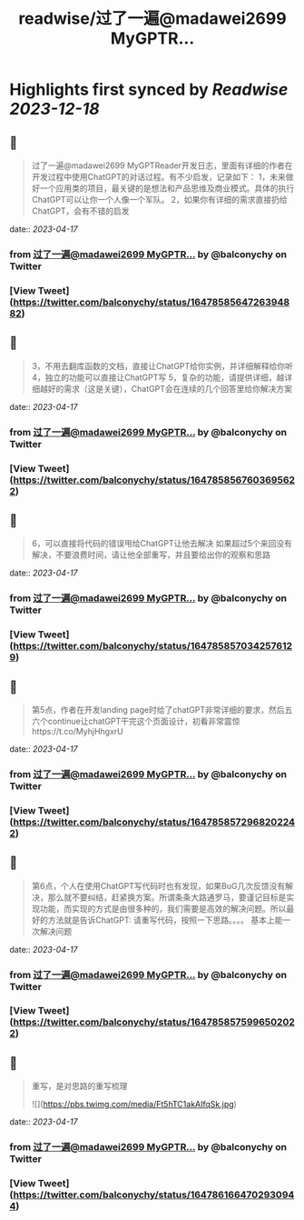 :PROPERTIES:
:title: readwise/过了一遍@madawei2699  MyGPTR...
:END:

:PROPERTIES:
:author: [[balconychy on Twitter]]
:full-title: "过了一遍@madawei2699  MyGPTR..."
:category: [[tweets]]
:url: https://twitter.com/balconychy/status/1647858564726394882
:image-url: https://pbs.twimg.com/profile_images/1642760288406769665/YsX3blNL.jpg
:END:

* Highlights first synced by [[Readwise]] [[2023-12-18]]
** 📌
#+BEGIN_QUOTE
过了一遍@madawei2699  MyGPTReader开发日志，里面有详细的作者在开发过程中使用ChatGPT的对话过程。有不少启发，记录如下：
1，未来做好一个应用类的项目，最关键的是想法和产品思维及商业模式。具体的执行ChatGPT可以让你一个人像一个军队。
2，如果你有详细的需求直接扔给ChatGPT，会有不错的启发 
#+END_QUOTE
    date:: [[2023-04-17]]
*** from _过了一遍@madawei2699  MyGPTR..._ by @balconychy on Twitter
*** [View Tweet](https://twitter.com/balconychy/status/1647858564726394882)
** 📌
#+BEGIN_QUOTE
3，不用去翻库函数的文档，直接让ChatGPT给你实例，并详细解释给你听
4，独立的功能可以直接让ChatGPT写
5，复杂的功能，请提供详细，越详细越好的需求（这是关键），ChatGPT会在连续的几个回答里给你解决方案 
#+END_QUOTE
    date:: [[2023-04-17]]
*** from _过了一遍@madawei2699  MyGPTR..._ by @balconychy on Twitter
*** [View Tweet](https://twitter.com/balconychy/status/1647858567603695622)
** 📌
#+BEGIN_QUOTE
6，可以直接将代码的错误甩给ChatGPT让他去解决
如果超过5个来回没有解决，不要浪费时间，请让他全部重写，并且要给出你的观察和思路 
#+END_QUOTE
    date:: [[2023-04-17]]
*** from _过了一遍@madawei2699  MyGPTR..._ by @balconychy on Twitter
*** [View Tweet](https://twitter.com/balconychy/status/1647858570342576129)
** 📌
#+BEGIN_QUOTE
第5点，作者在开发landing page时给了chatGPT非常详细的要求，然后五六个continue让chatGPT干完这个页面设计，初看非常震惊https://t.co/MyhjHhgxrU 
#+END_QUOTE
    date:: [[2023-04-17]]
*** from _过了一遍@madawei2699  MyGPTR..._ by @balconychy on Twitter
*** [View Tweet](https://twitter.com/balconychy/status/1647858572968202242)
** 📌
#+BEGIN_QUOTE
第6点，个人在使用ChatGPT写代码时也有发现，如果BuG几次反馈没有解决，那么就不要纠结，赶紧换方案。所谓条条大路通罗马，要谨记目标是实现功能，而实现的方式是由很多种的，我们需要是高效的解决问题。所以最好的方法就是告诉ChatGPT:
请重写代码，按照一下思路。。。。
基本上能一次解决问题 
#+END_QUOTE
    date:: [[2023-04-17]]
*** from _过了一遍@madawei2699  MyGPTR..._ by @balconychy on Twitter
*** [View Tweet](https://twitter.com/balconychy/status/1647858575996502022)
** 📌
#+BEGIN_QUOTE
重写，是对思路的重写梳理 

![](https://pbs.twimg.com/media/Ft5hTC1akAIfqSk.jpg) 
#+END_QUOTE
    date:: [[2023-04-17]]
*** from _过了一遍@madawei2699  MyGPTR..._ by @balconychy on Twitter
*** [View Tweet](https://twitter.com/balconychy/status/1647861664702930944)
